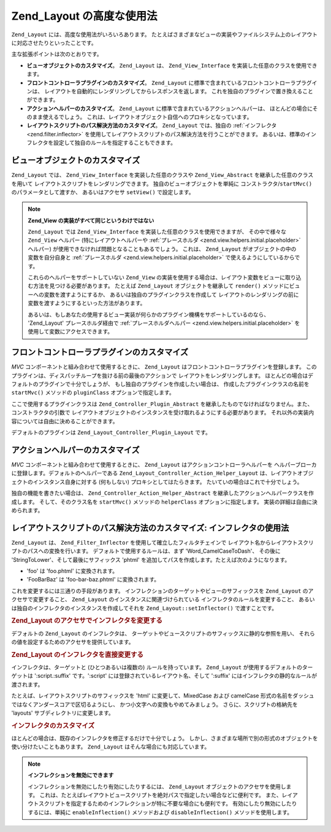 .. _zend.layout.advanced:

Zend_Layout の高度な使用法
===================

``Zend_Layout`` には、高度な使用法がいろいろあります。
たとえばさまざまなビューの実装やファイルシステム上のレイアウトに対応させたりといったことです。

主な拡張ポイントは次のとおりです。

- **ビューオブジェクトのカスタマイズ**\ 。 ``Zend_Layout`` は、 ``Zend_View_Interface``
  を実装した任意のクラスを使用できます。

- **フロントコントローラプラグインのカスタマイズ**\ 。 ``Zend_Layout``
  に標準で含まれているフロントコントローラプラグインは、
  レイアウトを自動的にレンダリングしてからレスポンスを返します。
  これを独自のプラグインで置き換えることができます。

- **アクションヘルパーのカスタマイズ**\ 。 ``Zend_Layout``
  に標準で含まれているアクションヘルパーは、
  ほとんどの場合にそのまま使えるでしょう。
  これは、レイアウトオブジェクト自信へのプロキシとなっています。

- **レイアウトスクリプトのパス解決方法のカスタマイズ**\ 。 ``Zend_Layout``
  では、独自の :ref:`インフレクタ <zend.filter.inflector>`
  を使用してレイアウトスクリプトのパス解決方法を行うことができます。
  あるいは、標準のインフレクタを設定して独自のルールを指定することもできます。

.. _zend.layout.advanced.view:

ビューオブジェクトのカスタマイズ
----------------

``Zend_Layout`` では、 ``Zend_View_Interface`` を実装した任意のクラスや ``Zend_View_Abstract``
を継承した任意のクラスを用いて レイアウトスクリプトをレンダリングできます。
独自のビューオブジェクトを単純に コンストラクタ/``startMvc()``
のパラメータとして渡すか、 あるいはアクセサ ``setView()`` で設定します。

.. code-block:: php
   :linenos:

   $view = new My_Custom_View();
   $layout->setView($view);

.. note::

   **Zend_View の実装がすべて同じというわけではない**

   ``Zend_Layout`` では ``Zend_View_Interface`` を実装した任意のクラスを使用できますが、
   その中で様々な ``Zend_View`` ヘルパー (特にレイアウトヘルパーや
   :ref:`プレースホルダ <zend.view.helpers.initial.placeholder>` ヘルパー)
   が使用できなければ問題となることもあるでしょう。 これは、 ``Zend_Layout``
   がオブジェクトの中の変数を自分自身と :ref:`プレースホルダ
   <zend.view.helpers.initial.placeholder>` で使えるようにしているからです。

   これらのヘルパーをサポートしていない ``Zend_View``
   の実装を使用する場合は、レイアウト変数をビューに取り込む方法を見つける必要があります。
   たとえば ``Zend_Layout`` オブジェクトを継承して ``render()``
   メソッドにビューへの変数を渡すようにするか、
   あるいは独自のプラグインクラスを作成して
   レイアウトのレンダリングの前に変数を渡すようにするといった方法があります。

   あるいは、もしあなたの使用するビュー実装が何らかのプラグイン機構をサポートしているのなら、
   'Zend_Layout' プレースホルダ経由で :ref:`プレースホルダヘルパー
   <zend.view.helpers.initial.placeholder>` を使用して変数にアクセスできます。

   .. code-block:: php
      :linenos:

      $placeholders = new Zend_View_Helper_Placeholder();
      $layoutVars   = $placeholders->placeholder('Zend_Layout')->getArrayCopy();

.. _zend.layout.advanced.plugin:

フロントコントローラプラグインのカスタマイズ
----------------------

*MVC* コンポーネントと組み合わせて使用するときに、 ``Zend_Layout``
はフロントコントローラプラグインを登録します。
このプラグインは、ディスパッチループを抜ける前の最後のアクションで
レイアウトをレンダリングします。
ほとんどの場合はデフォルトのプラグインで十分でしょうが、
もし独自のプラグインを作成したい場合は、 作成したプラグインクラスの名前を
``startMvc()`` メソッドの ``pluginClass`` オプションで指定します。

ここで使用するプラグインクラスは ``Zend_Controller_Plugin_Abstract``
を継承したものでなければなりません。また、コンストラクタの引数で
レイアウトオブジェクトのインスタンスを受け取れるようにする必要があります。
それ以外の実装内容については自由に決めることができます。

デフォルトのプラグインは ``Zend_Layout_Controller_Plugin_Layout`` です。

.. _zend.layout.advanced.helper:

アクションヘルパーのカスタマイズ
----------------

*MVC* コンポーネントと組み合わせて使用するときに、 ``Zend_Layout``
はアクションコントローラヘルパーを
ヘルパーブローカに登録します。デフォルトのヘルパーである
``Zend_Layout_Controller_Action_Helper_Layout``
は、レイアウトオブジェクトのインスタンス自身に対する (何もしない)
プロキシとしてはたらきます。 たいていの場合はこれで十分でしょう。

独自の機能を書きたい場合は、 ``Zend_Controller_Action_Helper_Abstract``
を継承したアクションヘルパークラスを作成します。 そして、そのクラス名を
``startMvc()`` メソッドの ``helperClass`` オプションに指定します。
実装の詳細は自由に決められます。

.. _zend.layout.advanced.inflector:

レイアウトスクリプトのパス解決方法のカスタマイズ: インフレクタの使用法
------------------------------------

``Zend_Layout`` は、 ``Zend_Filter_Inflector`` を使用して確立したフィルタチェインで
レイアウト名からレイアウトスクリプトのパスへの変換を行います。
デフォルトで使用するルールは、まず 'Word_CamelCaseToDash'、 その後に
'StringToLower'、そして最後にサフィックス 'phtml'
を追加してパスを作成します。たとえば次のようになります。

- 'foo' は 'foo.phtml' に変換されます。

- 'FooBarBaz' は 'foo-bar-baz.phtml' に変換されます。

これを変更するには三通りの手段があります。
インフレクションのターゲットやビューのサフィックスを ``Zend_Layout``
のアクセサで変更すること、 ``Zend_Layout`` のインスタンスに関連づけられている
インフレクタのルールを変更すること、
あるいは独自のインフレクタのインスタンスを作成してそれを
``Zend_Layout::setInflector()`` で渡すことです。

.. _zend.layout.advanced.inflector.accessors:

.. rubric:: Zend_Layout のアクセサでインフレクタを変更する

デフォルトの ``Zend_Layout`` のインフレクタは、
ターゲットやビュースクリプトのサフィックスに静的な参照を用い、
それらの値を設定するためのアクセサを提供しています。

.. code-block:: php
   :linenos:

   // インフレクタのターゲットを設定します
   $layout->setInflectorTarget('layouts/:script.:suffix');

   // レイアウトビュースクリプトのサフィックスを設定します
   $layout->setViewSuffix('php');

.. _zend.layout.advanced.inflector.directmodification:

.. rubric:: Zend_Layout のインフレクタを直接変更する

インフレクタは、ターゲットと (ひとつあるいは複数の) ルールを持っています。
``Zend_Layout`` が使用するデフォルトのターゲットは ':script.:suffix' です。':script'
には登録されているレイアウト名、そして ':suffix'
にはインフレクタの静的なルールが渡されます。

たとえば、レイアウトスクリプトのサフィックスを 'html' に変更して、MixedCase および
camelCase 形式の名前をダッシュではなくアンダースコアで区切るようにし、
かつ小文字への変換もやめてみましょう。 さらに、スクリプトの格納先を 'layouts'
サブディレクトリに変更します。

.. code-block:: php
   :linenos:

   $layout->getInflector()->setTarget('layouts/:script.:suffix')
                          ->setStaticRule('suffix', 'html')
                          ->setFilterRule(array('Word_CamelCaseToUnderscore'));

.. _zend.layout.advanced.inflector.custom:

.. rubric:: インフレクタのカスタマイズ

ほとんどの場合は、既存のインフレクタを修正するだけで十分でしょう。
しかし、さまざまな場所で別の形式のオブジェクトを使い分けたいこともあります。
``Zend_Layout`` はそんな場合にも対応しています。

.. code-block:: php
   :linenos:

   $inflector = new Zend_Filter_Inflector('layouts/:script.:suffix');
   $inflector->addRules(array(
       ':script' => array('Word_CamelCaseToUnderscore'),
       'suffix'  => 'html'
   ));
   $layout->setInflector($inflector);

.. note::

   **インフレクションを無効にできます**

   インフレクションを無効にしたり有効にしたりするには、 ``Zend_Layout``
   オブジェクトのアクセサを使用します。
   これは、たとえばレイアウトビュースクリプトを絶対パスで指定したい場合などに便利です。
   また、レイアウトスクリプトを指定するためのインフレクションが特に不要な場合にも便利です。
   有効にしたり無効にしたりするには、単純に ``enableInflection()`` メソッドおよび
   ``disableInflection()`` メソッドを使用します。


